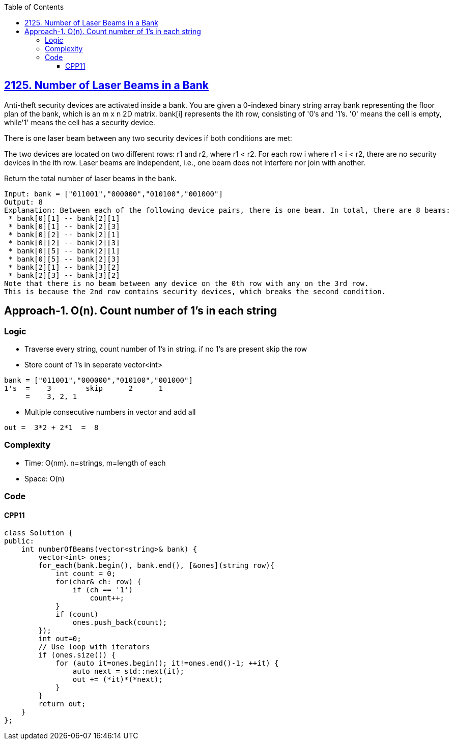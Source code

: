 :toc:
:toclevels: 6

== link:https://leetcode.com/problems/number-of-laser-beams-in-a-bank/[2125. Number of Laser Beams in a Bank]
Anti-theft security devices are activated inside a bank. You are given a 0-indexed binary string array bank representing the floor plan of the bank, which is an m x n 2D matrix. bank[i] represents the ith row, consisting of '0's and '1's. '0' means the cell is empty, while'1' means the cell has a security device.

There is one laser beam between any two security devices if both conditions are met:

The two devices are located on two different rows: r1 and r2, where r1 < r2.
For each row i where r1 < i < r2, there are no security devices in the ith row.
Laser beams are independent, i.e., one beam does not interfere nor join with another.

Return the total number of laser beams in the bank.

```c
Input: bank = ["011001","000000","010100","001000"]
Output: 8
Explanation: Between each of the following device pairs, there is one beam. In total, there are 8 beams:
 * bank[0][1] -- bank[2][1]
 * bank[0][1] -- bank[2][3]
 * bank[0][2] -- bank[2][1]
 * bank[0][2] -- bank[2][3]
 * bank[0][5] -- bank[2][1]
 * bank[0][5] -- bank[2][3]
 * bank[2][1] -- bank[3][2]
 * bank[2][3] -- bank[3][2]
Note that there is no beam between any device on the 0th row with any on the 3rd row.
This is because the 2nd row contains security devices, which breaks the second condition.
```

== Approach-1. O(n). Count number of 1's in each string
=== Logic
* Traverse every string, count number of 1's in string. if no 1's are present skip the row
* Store count of 1's in seperate vector<int>
```c
bank = ["011001","000000","010100","001000"]
1's  =    3        skip      2      1
     =    3, 2, 1
```
* Multiple consecutive numbers in vector and add all
```c
out =  3*2 + 2*1  =  8
```

=== Complexity
* Time: O(nm). n=strings, m=length of each
* Space: O(n)

=== Code
==== CPP11
```cpp
class Solution {
public:
    int numberOfBeams(vector<string>& bank) {
        vector<int> ones;
        for_each(bank.begin(), bank.end(), [&ones](string row){
            int count = 0;
            for(char& ch: row) {
                if (ch == '1')
                    count++;
            }
            if (count)
                ones.push_back(count);
        });
        int out=0;
        // Use loop with iterators
        if (ones.size()) {
            for (auto it=ones.begin(); it!=ones.end()-1; ++it) {
                auto next = std::next(it);
                out += (*it)*(*next);
            }
        }
        return out;
    }
};
```
